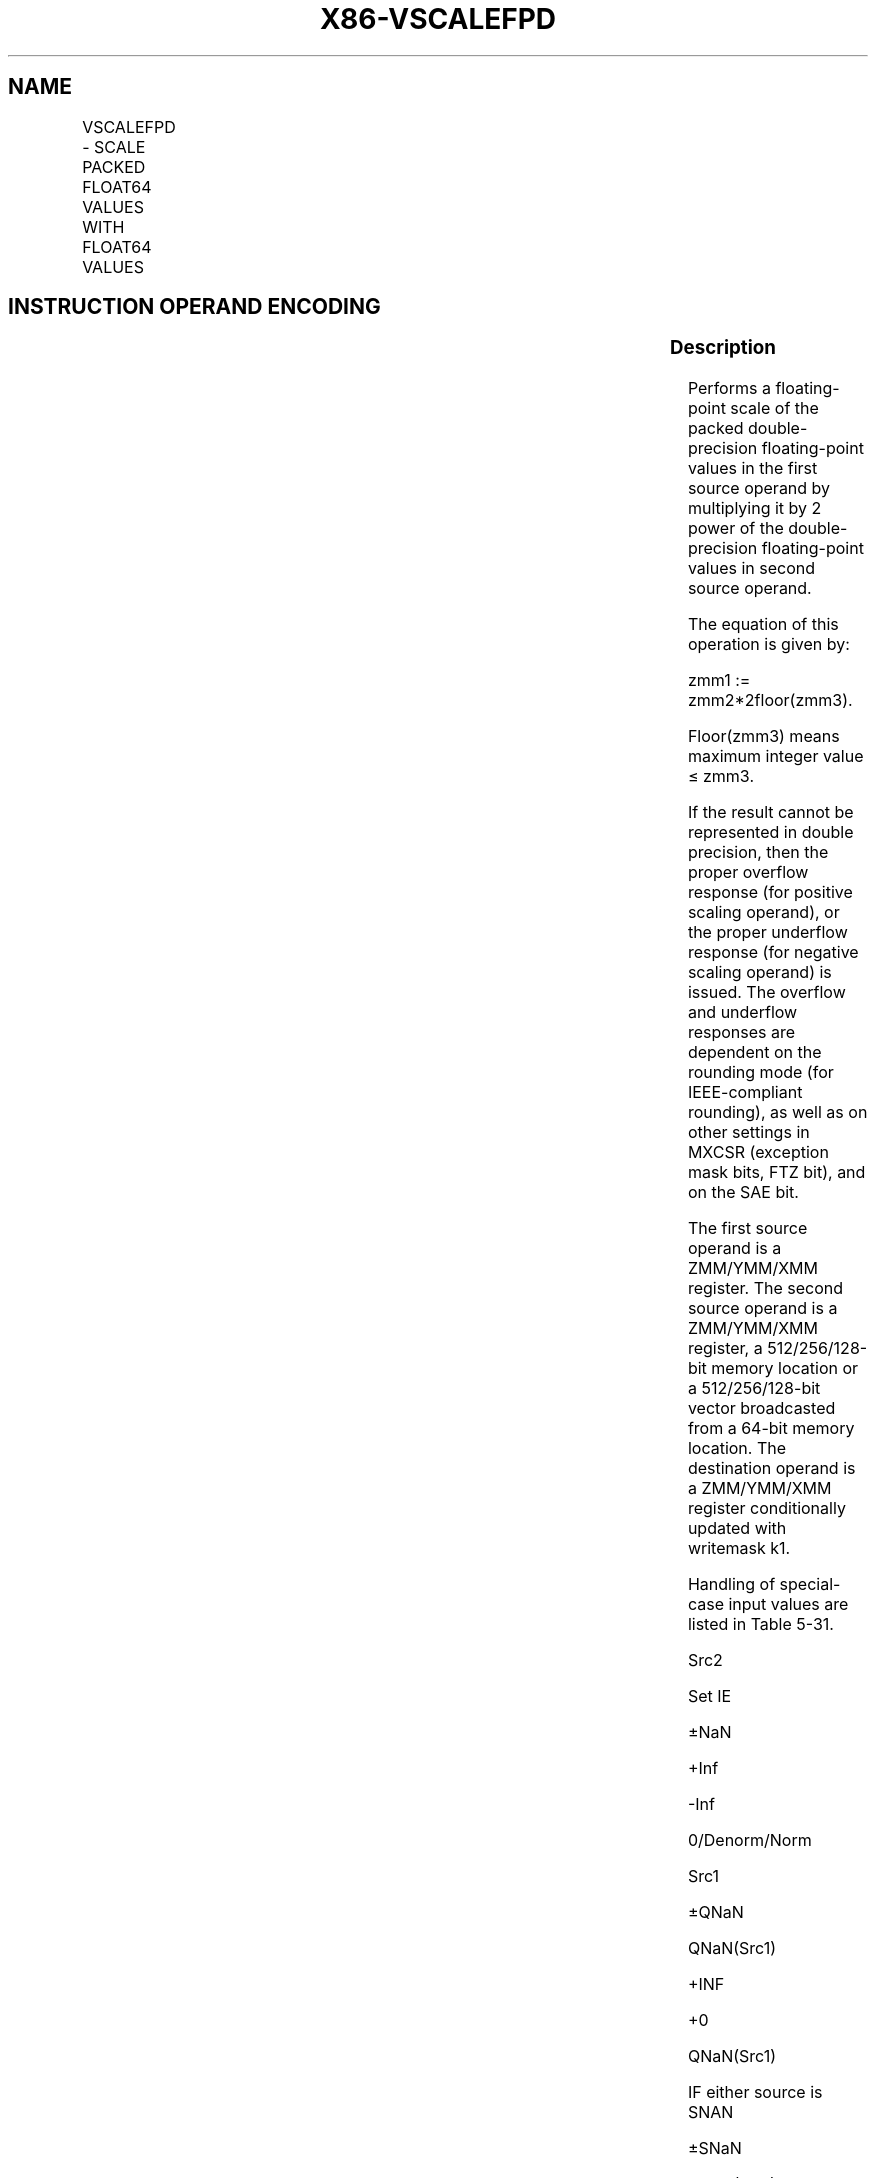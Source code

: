 .nh
.TH "X86-VSCALEFPD" "7" "May 2019" "TTMO" "Intel x86-64 ISA Manual"
.SH NAME
VSCALEFPD - SCALE PACKED FLOAT64 VALUES WITH FLOAT64 VALUES
.TS
allbox;
l l l l l 
l l l l l .
\fB\fCOpcode/Instruction\fR	\fB\fCOp/En\fR	\fB\fC64/32 bit Mode Support\fR	\fB\fCCPUID Feature Flag\fR	\fB\fCDescription\fR
T{
EVEX.128.66.0F38.W1 2C /r VSCALEFPD xmm1 {k1}{z}, xmm2, xmm3/m128/m64bcst
T}
	A	V/V	AVX512VL AVX512F	T{
Scale the packed double\-precision floating\-point values in xmm2 using values from xmm3/m128/m64bcst. Under writemask k1.
T}
T{
EVEX.256.66.0F38.W1 2C /r VSCALEFPD ymm1 {k1}{z}, ymm2, ymm3/m256/m64bcst
T}
	A	V/V	AVX512VL AVX512F	T{
Scale the packed double\-precision floating\-point values in ymm2 using values from ymm3/m256/m64bcst. Under writemask k1.
T}
T{
EVEX.512.66.0F38.W1 2C /r VSCALEFPD zmm1 {k1}{z}, zmm2, zmm3/m512/m64bcst{er}
T}
	A	V/V	AVX512F	T{
Scale the packed double\-precision floating\-point values in zmm2 using values from zmm3/m512/m64bcst. Under writemask k1.
T}
.TE

.SH INSTRUCTION OPERAND ENCODING
.TS
allbox;
l l l l l l 
l l l l l l .
Op/En	Tuple Type	Operand 1	Operand 2	Operand 3	Operand 4
A	Full	ModRM:reg (w)	EVEX.vvvv (r)	ModRM:r/m (r)	NA
.TE

.SS Description
.PP
Performs a floating\-point scale of the packed double\-precision
floating\-point values in the first source operand by multiplying it by 2
power of the double\-precision floating\-point values in second source
operand.

.PP
The equation of this operation is given by:

.PP
zmm1 := zmm2*2floor(zmm3).

.PP
Floor(zmm3) means maximum integer value ≤ zmm3.

.PP
If the result cannot be represented in double precision, then the proper
overflow response (for positive scaling operand), or the proper
underflow response (for negative scaling operand) is issued. The
overflow and underflow responses are dependent on the rounding mode (for
IEEE\-compliant rounding), as well as on other settings in MXCSR
(exception mask bits, FTZ bit), and on the SAE bit.

.PP
The first source operand is a ZMM/YMM/XMM register. The second source
operand is a ZMM/YMM/XMM register, a 512/256/128\-bit memory location or
a 512/256/128\-bit vector broadcasted from a 64\-bit memory location. The
destination operand is a ZMM/YMM/XMM register conditionally updated with
writemask k1.

.PP
Handling of special\-case input values are listed in Table 5\-31.

.PP
Src2

.PP
Set IE

.PP
±NaN

.PP
+Inf

.PP
\-Inf

.PP
0/Denorm/Norm

.PP
Src1

.PP
±QNaN

.PP
QNaN(Src1)

.PP
+INF

.PP
+0

.PP
QNaN(Src1)

.PP
IF either source is SNAN

.PP
±SNaN

.PP
QNaN(Src1)

.PP
QNaN(Src1)

.PP
QNaN(Src1)

.PP
QNaN(Src1)

.PP
YES

.PP
±Inf

.PP
QNaN(Src2)

.PP
Src1

.PP
QNaN\_Indefinite

.PP
Src1

.PP
IF Src2 is SNAN or \-INF

.PP
±0

.PP
QNaN(Src2)

.PP
QNaN\_Indefinite

.PP
Src1

.PP
Src1

.PP
IF Src2 is SNAN or +INF

.PP
Denorm/Norm

.PP
QNaN(Src2)

.PP
±INF (Src1 sign)

.PP
±0 (Src1 sign)

.PP
Compute Result

.PP
IF Src2 is SNAN

.PP
Table 5\-30. \\VSCALEFPD/SD/PS/SS Special Cases

.TS
allbox;
l l l 
l l l .
\fB\fCSpecial Case\fR	\fB\fCReturned value\fR	\fB\fCFaults\fR
|result| \&lt; 2\-1074	T{
±0 or ±Min\-Denormal (Src1 sign)
T}
	Underflow
|result| ≥ 21024	T{
±INF (Src1 sign) or ±Max\-normal (Src1 sign)
T}
	Overflow
.TE

.PP
Table 5\-31. Additional VSCALEFPD/SD Special Cases

.SS Operation
.PP
.RS

.nf
SCALE(SRC1, SRC2)
{
TMP\_SRC2 ← SRC2
TMP\_SRC1 ← SRC1
IF (SRC2 is denormal AND MXCSR.DAZ) THEN TMP\_SRC2=0
IF (SRC1 is denormal AND MXCSR.DAZ) THEN TMP\_SRC1=0
/* SRC2 is a 64 bits floating\-point value */
DEST[63:0]←TMP\_SRC1[63:0] * POW(2, Floor(TMP\_SRC2[63:0]))
}

.fi
.RE

.SS VSCALEFPD (EVEX encoded versions)
.PP
.RS

.nf
(KL, VL) = (2, 128), (4, 256), (8, 512)
IF (VL = 512) AND (EVEX.b = 1) AND (SRC2 *is register*)
    THEN
        SET\_RM(EVEX.RC);
    ELSE
        SET\_RM(MXCSR.RM);
FI;
FOR j←0 TO KL\-1
    i←j * 64
    IF k1[j] OR *no writemask* THEN
            IF (EVEX.b = 1) AND (SRC2 *is memory*)
                THEN DEST[i+63:i]←SCALE(SRC1[i+63:i], SRC2[63:0]);
                ELSE DEST[i+63:i]←SCALE(SRC1[i+63:i], SRC2[i+63:i]);
            FI;
        ELSE
            IF *merging\-masking* ; merging\-masking
                THEN *DEST[i+63:i] remains unchanged*
                ELSE
                        ; zeroing\-masking
                    DEST[i+63:i] ← 0
            FI
    FI;
ENDFOR
DEST[MAXVL\-1:VL] ← 0

.fi
.RE

.SS Intel C/C++ Compiler Intrinsic Equivalent
.PP
.RS

.nf
VSCALEFPD \_\_m512d \_mm512\_scalef\_round\_pd(\_\_m512d a, \_\_m512d b, int rounding);

VSCALEFPD \_\_m512d \_mm512\_mask\_scalef\_round\_pd(\_\_m512d s, \_\_mmask8 k, \_\_m512d a, \_\_m512d b, int rounding);

VSCALEFPD \_\_m512d \_mm512\_maskz\_scalef\_round\_pd(\_\_mmask8 k, \_\_m512d a, \_\_m512d b, int rounding);

VSCALEFPD \_\_m512d \_mm512\_scalef\_pd(\_\_m512d a, \_\_m512d b);

VSCALEFPD \_\_m512d \_mm512\_mask\_scalef\_pd(\_\_m512d s, \_\_mmask8 k, \_\_m512d a, \_\_m512d b);

VSCALEFPD \_\_m512d \_mm512\_maskz\_scalef\_pd(\_\_mmask8 k, \_\_m512d a, \_\_m512d b);

VSCALEFPD \_\_m256d \_mm256\_scalef\_pd(\_\_m256d a, \_\_m256d b);

VSCALEFPD \_\_m256d \_mm256\_mask\_scalef\_pd(\_\_m256d s, \_\_mmask8 k, \_\_m256d a, \_\_m256d b);

VSCALEFPD \_\_m256d \_mm256\_maskz\_scalef\_pd(\_\_mmask8 k, \_\_m256d a, \_\_m256d b);

VSCALEFPD \_\_m128d \_mm\_scalef\_pd(\_\_m128d a, \_\_m128d b);

VSCALEFPD \_\_m128d \_mm\_mask\_scalef\_pd(\_\_m128d s, \_\_mmask8 k, \_\_m128d a, \_\_m128d b);

VSCALEFPD \_\_m128d \_mm\_maskz\_scalef\_pd(\_\_mmask8 k, \_\_m128d a, \_\_m128d b);

.fi
.RE

.SS SIMD Floating\-Point Exceptions
.PP
Overflow, Underflow, Invalid, Precision, Denormal (for Src1).

.PP
Denormal is not reported for Src2.

.SS Other Exceptions
.PP
See Exceptions Type E2.

.SH SEE ALSO
.PP
x86\-manpages(7) for a list of other x86\-64 man pages.

.SH COLOPHON
.PP
This UNOFFICIAL, mechanically\-separated, non\-verified reference is
provided for convenience, but it may be incomplete or broken in
various obvious or non\-obvious ways. Refer to Intel® 64 and IA\-32
Architectures Software Developer’s Manual for anything serious.

.br
This page is generated by scripts; therefore may contain visual or semantical bugs. Please report them (or better, fix them) on https://github.com/ttmo-O/x86-manpages.

.br
Copyleft TTMO 2020 (Turkish Unofficial Chamber of Reverse Engineers - https://ttmo.re).
